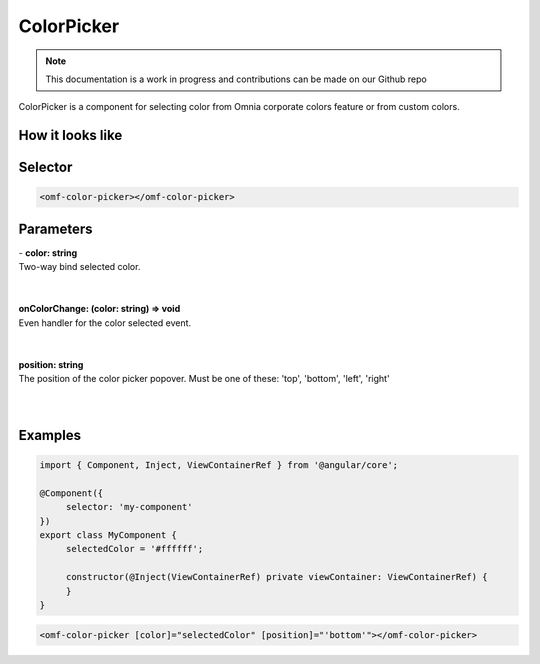ColorPicker
=============================

.. note:: This documentation is a work in progress and contributions can be made on our Github repo

ColorPicker is a component for selecting color from Omnia corporate colors feature or from custom colors.

How it looks like
--------------------------------------------------

.. image:: ../../../images/colorpicker.png

Selector
--------------------------------------------------

.. code-block:: html

    <omf-color-picker></omf-color-picker>


Parameters
--------------------------------------------------

| - **color: string**
| Two-way bind selected color.
|
|

| **onColorChange: (color: string) => void**
| Even handler for the color selected event.
|
|

| **position: string**
| The position of the color picker popover. Must be one of these: 'top', 'bottom', 'left', 'right'
|
|

Examples
--------------------------------------------------

.. code-block:: javascript
   
   import { Component, Inject, ViewContainerRef } from '@angular/core';

   @Component({
        selector: 'my-component'        
   })
   export class MyComponent {
        selectedColor = '#ffffff';

        constructor(@Inject(ViewContainerRef) private viewContainer: ViewContainerRef) {
        }
   }

.. code-block:: html

    <omf-color-picker [color]="selectedColor" [position]="'bottom'"></omf-color-picker> 
                      